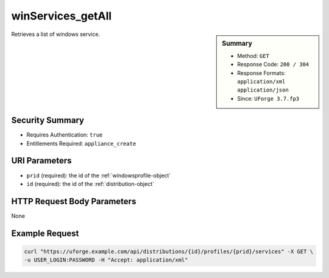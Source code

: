 .. Copyright FUJITSU LIMITED 2019

.. _winServices-getAll:

winServices_getAll
------------------

.. function:: GET /distributions/{id}/profiles/{prid}/services

.. sidebar:: Summary

	* Method: ``GET``
	* Response Code: ``200 / 304``
	* Response Formats: ``application/xml`` ``application/json``
	* Since: ``UForge 3.7.fp3``

Retrieves a list of windows service.

Security Summary
~~~~~~~~~~~~~~~~

* Requires Authentication: ``true``
* Entitlements Required: ``appliance_create``

URI Parameters
~~~~~~~~~~~~~~

* ``prid`` (required): the id of the :ref:`windowsprofile-object`
* ``id`` (required): the id of the :ref:`distribution-object`

HTTP Request Body Parameters
~~~~~~~~~~~~~~~~~~~~~~~~~~~~

None

Example Request
~~~~~~~~~~~~~~~

.. code-block:: bash

	curl "https://uforge.example.com/api/distributions/{id}/profiles/{prid}/services" -X GET \
	-u USER_LOGIN:PASSWORD -H "Accept: application/xml"

.. seealso::

	 * :ref:`appliance-object`
	 * :ref:`applianceOSProfileApplications-getAll`
	 * :ref:`applianceOSProfileServices-getAll`
	 * :ref:`distribprofile-object`
	 * :ref:`distribution-object`
	 * :ref:`osTemplatePkgs-get`
	 * :ref:`osTemplate-create`
	 * :ref:`osTemplate-delete`
	 * :ref:`osTemplate-get`
	 * :ref:`osTemplate-getAll`
	 * :ref:`osTemplate-update`
	 * :ref:`winApplications-get`
	 * :ref:`winApplications-getAll`
	 * :ref:`winServices-get`
	 * :ref:`windowsprofile-object`
